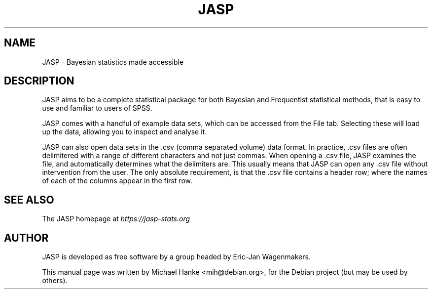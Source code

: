 .TH "JASP" "1" "September 2016" "Michael Hanke" ""
.SH "NAME"
JASP \-  Bayesian statistics made accessible
.SH "DESCRIPTION"
JASP aims to be a complete statistical package for both Bayesian and
Frequentist statistical methods, that is easy to use and familiar to users of
SPSS.
.PP
JASP comes with a handful of example data sets, which can be accessed from the
File tab. Selecting these will load up the data, allowing you to inspect and
analyse it.
.PP
JASP can also open data sets in the .csv (comma separated volume) data format.
In practice, .csv files are often delimitered with a range of different
characters and not just commas. When opening a .csv file, JASP examines the
file, and automatically determines what the delimiters are. This usually means
that JASP can open any .csv file without intervention from the user. The only
absolute requirement, is that the .csv file contains a header row; where the
names of each of the columns appear in the first row.

.SH "SEE ALSO"
The JASP homepage at
.I https://jasp-stats.org
.SH "AUTHOR"
JASP is developed as free software by a group headed by Eric-Jan
Wagenmakers.
.PP
This manual page was written by Michael Hanke <mih@debian.org>,
for the Debian project (but may be used by others).
